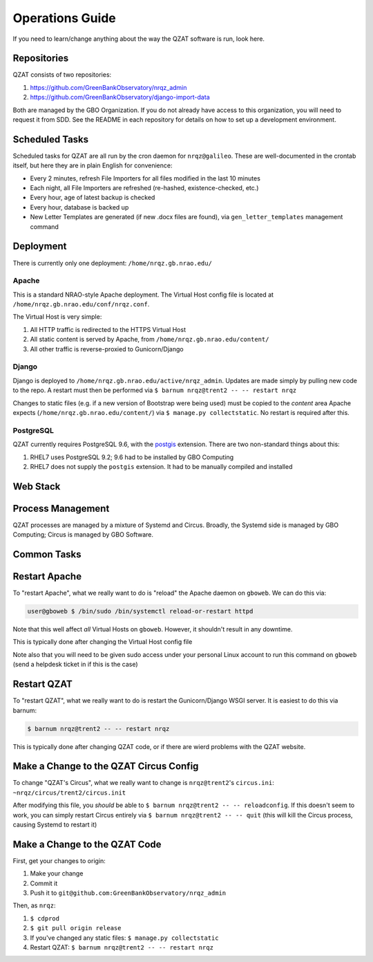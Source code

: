 Operations Guide
================

If you need to learn/change anything about the way the QZAT software is run, look here.

Repositories
------------

QZAT consists of two repositories:

#. https://github.com/GreenBankObservatory/nrqz_admin
#. https://github.com/GreenBankObservatory/django-import-data

Both are managed by the GBO Organization. If you do not already have access to this organization, you will need to request it from SDD. See the README in each repository for details on how to set up a development environment.

Scheduled Tasks
---------------

Scheduled tasks for QZAT are all run by the cron daemon for ``nrqz@galileo``. These are well-documented in the crontab itself, but here they are in plain English for convenience:

- Every 2 minutes, refresh File Importers for all files modified in the last 10 minutes
- Each night, all File Importers are refreshed (re-hashed, existence-checked, etc.)
- Every hour, age of latest backup is checked
- Every hour, database is backed up
- New Letter Templates are generated (if new .docx files are found), via ``gen_letter_templates`` management command

Deployment
----------

There is currently only one deployment: ``/home/nrqz.gb.nrao.edu/``

Apache
++++++

This is a standard NRAO-style Apache deployment. The Virtual Host config file is located at ``/home/nrqz.gb.nrao.edu/conf/nrqz.conf``.

The Virtual Host is very simple:

1. All HTTP traffic is redirected to the HTTPS Virtual Host
2. All static content is served by Apache, from ``/home/nrqz.gb.nrao.edu/content/``
3. All other traffic is reverse-proxied to Gunicorn/Django

Django
++++++

Django is deployed to ``/home/nrqz.gb.nrao.edu/active/nrqz_admin``. Updates are made simply by pulling new code to the repo. A restart must then be performed via ``$ barnum nrqz@trent2 -- -- restart nrqz``

Changes to static files (e.g. if a new version of Bootstrap were being used) must be copied to the `content` area Apache expects (``/home/nrqz.gb.nrao.edu/content/``) via ``$ manage.py collectstatic``. No restart is required after this.

PostgreSQL
++++++++++

QZAT currently requires PostgreSQL 9.6, with the `postgis <https://postgis.net/install/>`_ extension. There are two non-standard things about this:

1. RHEL7 uses PostgreSQL 9.2; 9.6 had to be installed by GBO Computing
2. RHEL7 does not supply the ``postgis`` extension. It had to be manually compiled and installed


Web Stack
---------

.. mermaid::

    flowchart LR
        user((User))

        subgraph gb.nrao.edu
            subgraph gboweb
                apache[[Apache]]
            end

            subgraph trent2
                gunicorn[[Gunicorn]]
                django[[Django]]
                psql[(PostgreSQL)]
            end
        end

        user<-->|HTTP|apache
        apache<-->|"reverse proxy (HTTP)"|gunicorn
        gunicorn<-->|WSGI|django<-->|SQL|psql

Process Management
------------------

QZAT processes are managed by a mixture of Systemd and Circus. Broadly, the Systemd side is managed by GBO Computing; Circus is managed by GBO Software.

.. mermaid::

    graph TD

        subgraph gb.nrao.edu
            subgraph gboweb
                gboweb_systemd[["Systemd<br>(using httpd.service)"]]
                apache[[Apache]]
            end

            subgraph trent2
                trent2_systemd[["Systemd<br>(using circus_nrqz_trent2.service)"]]
                trent2_circus[["Circus<br>(using ~nrqz/circus/trent2/circus.ini"]]
                gunicorn[[Gunicorn]]
                django[[Django]]
                psql[(PostgreSQL)]
            end
        end

        gboweb_systemd-->apache

        trent2_systemd-->trent2_circus
        trent2_circus-->gunicorn
        trent2_circus-->django
        trent2_circus-->psql


Common Tasks
------------

Restart Apache
--------------

To "restart Apache", what we really want to do is "reload" the Apache daemon on ``gboweb``. We can do this via:

.. code-block:: bash

    user@gboweb $ /bin/sudo /bin/systemctl reload-or-restart httpd

Note that this well affect *all* Virtual Hosts on ``gboweb``. However, it shouldn't result in any downtime.

This is typically done after changing the Virtual Host config file

Note also that you will need to be given sudo access under your personal Linux account to run this command on ``gboweb`` (send a helpdesk ticket in if this is the case)


Restart QZAT
------------

To "restart QZAT", what we really want to do is restart the Gunicorn/Django WSGI server. It is easiest to do this via barnum:

.. code-block:: bash

    $ barnum nrqz@trent2 -- -- restart nrqz

This is typically done after changing QZAT code, or if there are wierd problems with the QZAT website.

Make a Change to the QZAT Circus Config
---------------------------------------

To change "QZAT's Circus", what we really want to change is ``nrqz@trent2``'s ``circus.ini``: ``~nrqz/circus/trent2/circus.init``

After modifying this file, you *should* be able to ``$ barnum nrqz@trent2 -- -- reloadconfig``. If this doesn't seem to work, you can simply restart Circus entirely via ``$ barnum nrqz@trent2 -- -- quit`` (this will kill the Circus process, causing Systemd to restart it)

Make a Change to the QZAT Code
------------------------------

First, get your changes to origin:

1. Make your change
2. Commit it
3. Push it to ``git@github.com:GreenBankObservatory/nrqz_admin``


Then, as ``nrqz``:

1. ``$ cdprod``
2. ``$ git pull origin release``
3. If you've changed any static files: ``$ manage.py collectstatic``
4. Restart QZAT: ``$ barnum nrqz@trent2 -- -- restart nrqz``




